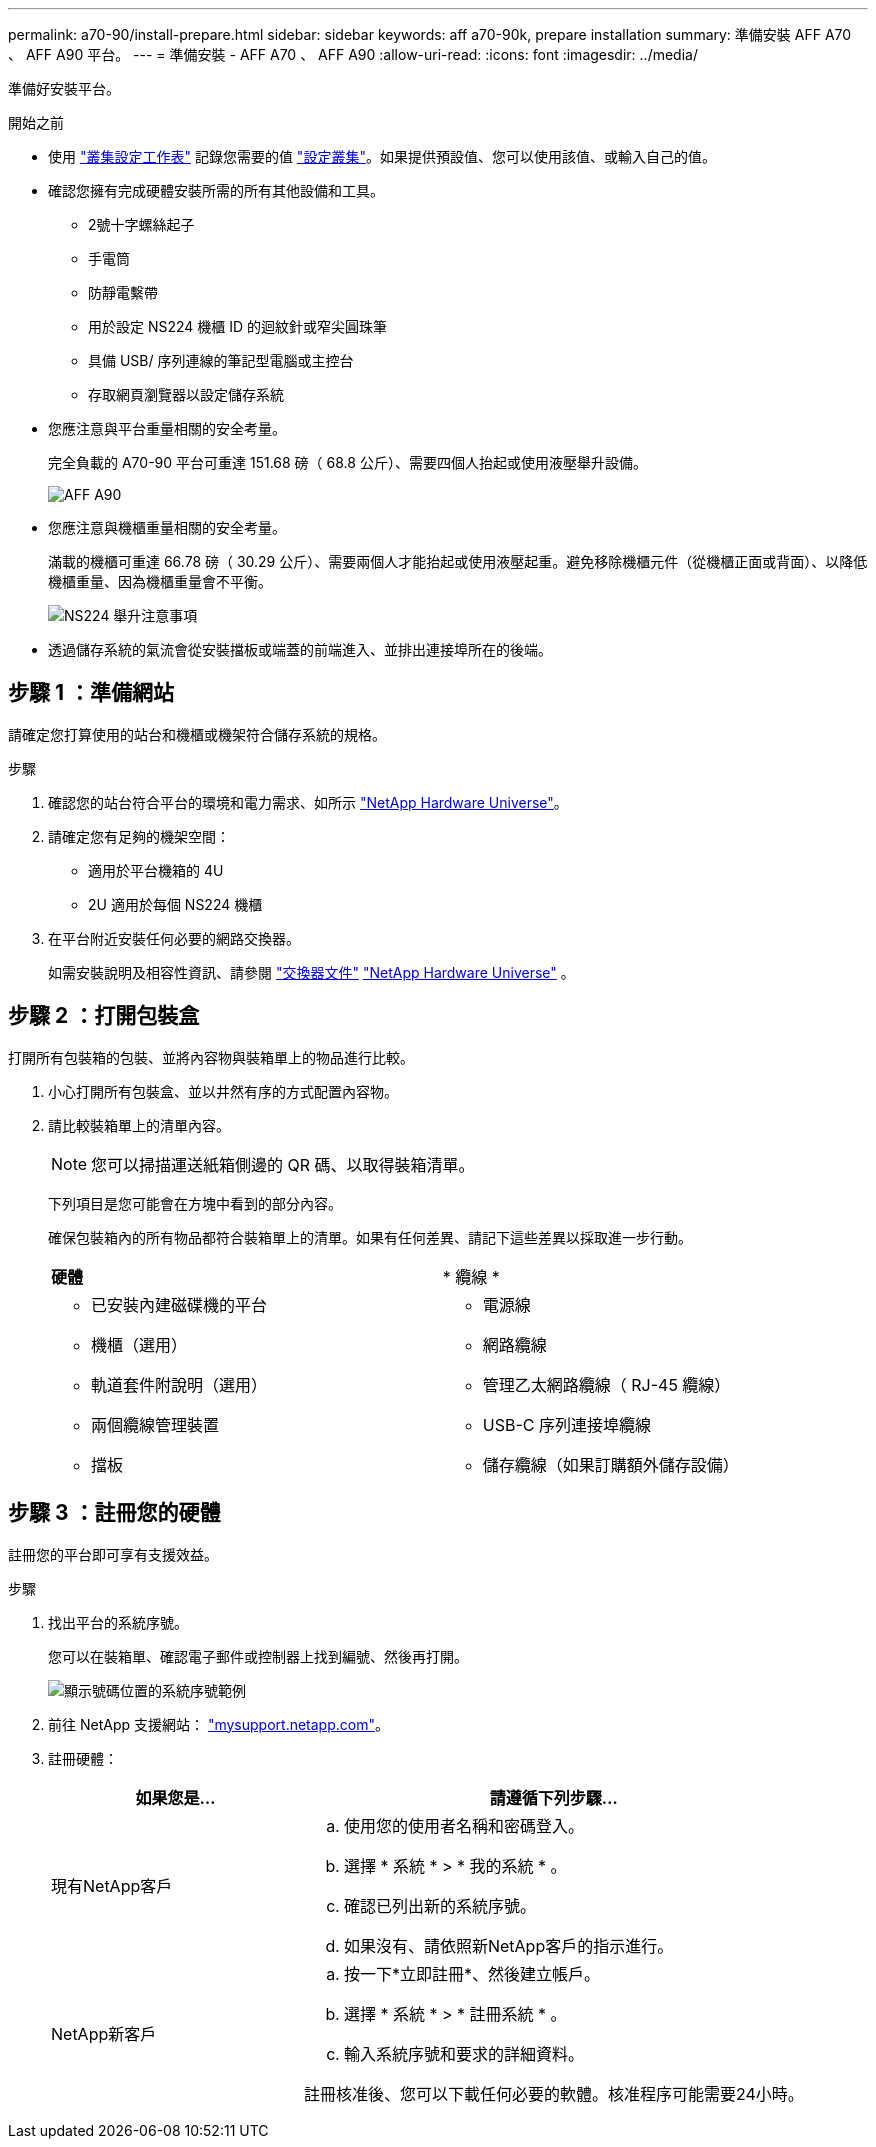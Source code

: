 ---
permalink: a70-90/install-prepare.html 
sidebar: sidebar 
keywords: aff a70-90k, prepare installation 
summary: 準備安裝 AFF A70 、 AFF A90 平台。 
---
= 準備安裝 - AFF A70 、 AFF A90
:allow-uri-read: 
:icons: font
:imagesdir: ../media/


[role="lead"]
準備好安裝平台。

.開始之前
* 使用 https://docs.netapp.com/us-en/ontap/software_setup/index.html["叢集設定工作表"] 記錄您需要的值 link:complete-install.html#step-3-configure-your-cluster["設定叢集"]。如果提供預設值、您可以使用該值、或輸入自己的值。
* 確認您擁有完成硬體安裝所需的所有其他設備和工具。
+
** 2號十字螺絲起子
** 手電筒
** 防靜電繫帶
** 用於設定 NS224 機櫃 ID 的迴紋針或窄尖圓珠筆
** 具備 USB/ 序列連線的筆記型電腦或主控台
** 存取網頁瀏覽器以設定儲存系統


* 您應注意與平台重量相關的安全考量。
+
完全負載的 A70-90 平台可重達 151.68 磅（ 68.8 公斤）、需要四個人抬起或使用液壓舉升設備。

+
image::../media/drw_a70-90_weight_icon_ieops-1730.svg[AFF A90]

* 您應注意與機櫃重量相關的安全考量。
+
滿載的機櫃可重達 66.78 磅（ 30.29 公斤）、需要兩個人才能抬起或使用液壓起重。避免移除機櫃元件（從機櫃正面或背面）、以降低機櫃重量、因為機櫃重量會不平衡。

+
image::../media/drw_ns224_lifting_weight_ieops-1716.svg[NS224 舉升注意事項]

* 透過儲存系統的氣流會從安裝擋板或端蓋的前端進入、並排出連接埠所在的後端。




== 步驟 1 ：準備網站

請確定您打算使用的站台和機櫃或機架符合儲存系統的規格。

.步驟
. 確認您的站台符合平台的環境和電力需求、如所示 https://hwu.netapp.com["NetApp Hardware Universe"^]。
. 請確定您有足夠的機架空間：
+
** 適用於平台機箱的 4U
** 2U 適用於每個 NS224 機櫃


. 在平台附近安裝任何必要的網路交換器。
+
如需安裝說明及相容性資訊、請參閱 https://docs.netapp.com/us-en/ontap-systems-switches/index.html["交換器文件"^] link:https://hwu.netapp.com["NetApp Hardware Universe"^] 。





== 步驟 2 ：打開包裝盒

打開所有包裝箱的包裝、並將內容物與裝箱單上的物品進行比較。

. 小心打開所有包裝盒、並以井然有序的方式配置內容物。
. 請比較裝箱單上的清單內容。
+

NOTE: 您可以掃描運送紙箱側邊的 QR 碼、以取得裝箱清單。

+
下列項目是您可能會在方塊中看到的部分內容。

+
確保包裝箱內的所有物品都符合裝箱單上的清單。如果有任何差異、請記下這些差異以採取進一步行動。

+
[cols="12,9,4"]
|===


| *硬體* | * 纜線 * |  


 a| 
** 已安裝內建磁碟機的平台
** 機櫃（選用）
** 軌道套件附說明（選用）
** 兩個纜線管理裝置
** 擋板

 a| 
** 電源線
** 網路纜線
** 管理乙太網路纜線（ RJ-45 纜線）
** USB-C 序列連接埠纜線
** 儲存纜線（如果訂購額外儲存設備）

|  
|===




== 步驟 3 ：註冊您的硬體

註冊您的平台即可享有支援效益。

.步驟
. 找出平台的系統序號。
+
您可以在裝箱單、確認電子郵件或控制器上找到編號、然後再打開。

+
image::../media/drw_ssn_label.svg[顯示號碼位置的系統序號範例]

. 前往 NetApp 支援網站： http://mysupport.netapp.com/["mysupport.netapp.com"^]。
. 註冊硬體：
+
[cols="1a,2a"]
|===
| 如果您是... | 請遵循下列步驟... 


 a| 
現有NetApp客戶
 a| 
.. 使用您的使用者名稱和密碼登入。
.. 選擇 * 系統 * > * 我的系統 * 。
.. 確認已列出新的系統序號。
.. 如果沒有、請依照新NetApp客戶的指示進行。




 a| 
NetApp新客戶
 a| 
.. 按一下*立即註冊*、然後建立帳戶。
.. 選擇 * 系統 * > * 註冊系統 * 。
.. 輸入系統序號和要求的詳細資料。


註冊核准後、您可以下載任何必要的軟體。核准程序可能需要24小時。

|===

